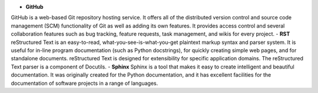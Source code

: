 - **GitHub**
GitHub is a web-based Git repository hosting service. It offers all of the distributed version control and source code management (SCM) functionality of Git as well as adding its own features. It provides access control and several collaboration features such as bug tracking, feature requests, task management, and wikis for every project.
- **RST**
reStructured Text is an easy-to-read, what-you-see-is-what-you-get plaintext markup syntax and parser system. It is useful for in-line program documentation (such as Python docstrings), for quickly creating simple web pages, and for standalone documents. reStructured Text is designed for extensibility for specific application domains. The reStructured Text parser is a component of Docutils.
- **Sphinx**
Sphinx is a tool that makes it easy to create intelligent and beautiful documentation. It was originally created for the Python documentation, and it has excellent facilities for the documentation of software projects in a range of languages.
